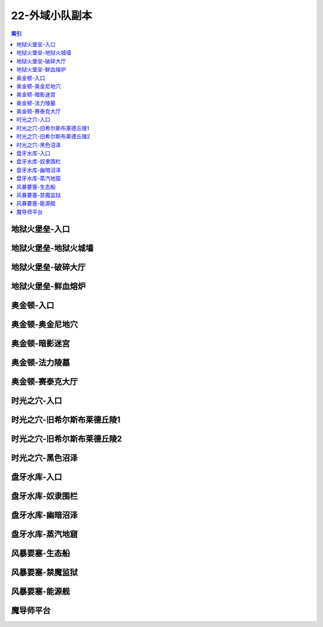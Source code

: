 22-外域小队副本
================================================================================
.. contents:: 索引
    :local:

地狱火堡垒-入口
--------------------------------------------------------------------------------
.. image:: /_static/image/map/22-外域小队副本/地狱火堡垒-入口.jpg

地狱火堡垒-地狱火城墙
--------------------------------------------------------------------------------
.. image:: /_static/image/map/22-外域小队副本/地狱火堡垒-地狱火城墙.jpg

地狱火堡垒-破碎大厅
--------------------------------------------------------------------------------
.. image:: /_static/image/map/22-外域小队副本/地狱火堡垒-破碎大厅.jpg

地狱火堡垒-鲜血熔炉
--------------------------------------------------------------------------------
.. image:: /_static/image/map/22-外域小队副本/地狱火堡垒-鲜血熔炉.jpg

奥金顿-入口
--------------------------------------------------------------------------------
.. image:: /_static/image/map/22-外域小队副本/奥金顿-入口.jpg

奥金顿-奥金尼地穴
--------------------------------------------------------------------------------
.. image:: /_static/image/map/22-外域小队副本/奥金顿-奥金尼地穴.jpg

奥金顿-暗影迷宫
--------------------------------------------------------------------------------
.. image:: /_static/image/map/22-外域小队副本/奥金顿-暗影迷宫.jpg

奥金顿-法力陵墓
--------------------------------------------------------------------------------
.. image:: /_static/image/map/22-外域小队副本/奥金顿-法力陵墓.jpg

奥金顿-赛泰克大厅
--------------------------------------------------------------------------------
.. image:: /_static/image/map/22-外域小队副本/奥金顿-赛泰克大厅.jpg

时光之穴-入口
--------------------------------------------------------------------------------
.. image:: /_static/image/map/22-外域小队副本/时光之穴-入口.jpg

时光之穴-旧希尔斯布莱德丘陵1
--------------------------------------------------------------------------------
.. image:: /_static/image/map/22-外域小队副本/时光之穴-旧希尔斯布莱德丘陵1.jpg

时光之穴-旧希尔斯布莱德丘陵2
--------------------------------------------------------------------------------
.. image:: /_static/image/map/22-外域小队副本/时光之穴-旧希尔斯布莱德丘陵2.jpg

时光之穴-黑色沼泽
--------------------------------------------------------------------------------
.. image:: /_static/image/map/22-外域小队副本/时光之穴-黑色沼泽.jpg

盘牙水库-入口
--------------------------------------------------------------------------------
.. image:: /_static/image/map/22-外域小队副本/盘牙水库-入口.jpg

盘牙水库-奴隶围栏
--------------------------------------------------------------------------------
.. image:: /_static/image/map/22-外域小队副本/盘牙水库-奴隶围栏.jpg

盘牙水库-幽暗沼泽
--------------------------------------------------------------------------------
.. image:: /_static/image/map/22-外域小队副本/盘牙水库-幽暗沼泽.jpg

盘牙水库-蒸汽地窟
--------------------------------------------------------------------------------
.. image:: /_static/image/map/22-外域小队副本/盘牙水库-蒸汽地窟.jpg

风暴要塞-生态船
--------------------------------------------------------------------------------
.. image:: /_static/image/map/22-外域小队副本/风暴要塞-生态船.jpg

风暴要塞-禁魔监狱
--------------------------------------------------------------------------------
.. image:: /_static/image/map/22-外域小队副本/风暴要塞-禁魔监狱.jpg

风暴要塞-能源舰
--------------------------------------------------------------------------------
.. image:: /_static/image/map/22-外域小队副本/风暴要塞-能源舰.jpg

魔导师平台
--------------------------------------------------------------------------------
.. image:: /_static/image/map/22-外域小队副本/魔导师平台.jpg